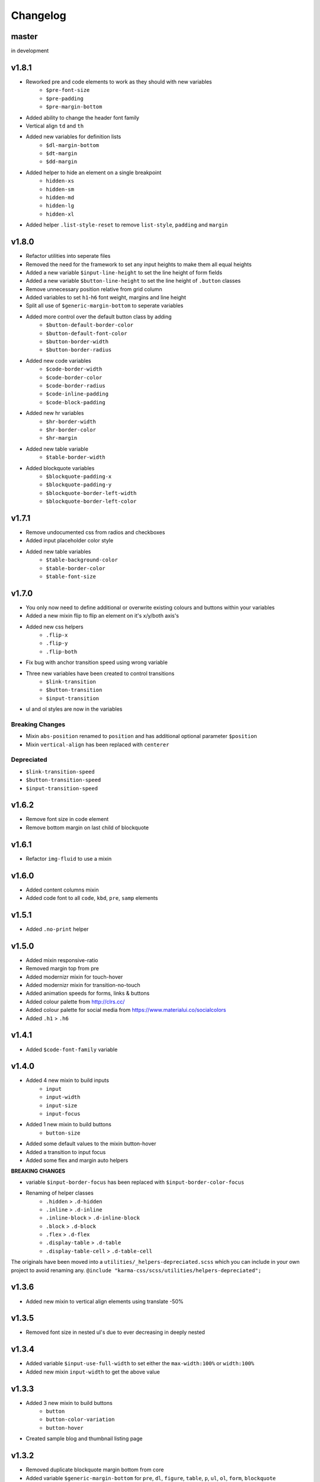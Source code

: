 *********
Changelog
*********

master
======

in development

v1.8.1
======

* Reworked pre and code elements to work as they should with new variables
    - ``$pre-font-size``
    - ``$pre-padding``
    - ``$pre-margin-bottom``
* Added ability to change the header font family
* Vertical align ``td`` and ``th``
* Added new variables for definition lists
    - ``$dl-margin-bottom``
    - ``$dt-margin``
    - ``$dd-margin``
* Added helper to hide an element on a single breakpoint
    - ``hidden-xs``
    - ``hidden-sm``
    - ``hidden-md``
    - ``hidden-lg``
    - ``hidden-xl``
* Added helper ``.list-style-reset`` to remove ``list-style``, ``padding`` and ``margin``

v1.8.0
======

* Refactor utilities into seperate files
* Removed the need for the framework to set any input heights to make them all equal heights
* Added a new variable ``$input-line-height`` to set the line height of form fields
* Added a new variable ``$button-line-height`` to set the line height of ``.button`` classes
* Remove unnecessary position relative from grid column
* Added variables to set ``h1``-``h6`` font weight, margins and line height
* Split all use of ``$generic-margin-bottom`` to seperate variables
* Added more control over the default button class by adding
    - ``$button-default-border-color``
    - ``$button-default-font-color``
    - ``$button-border-width``
    - ``$button-border-radius``
* Added new code variables
    - ``$code-border-width``
    - ``$code-border-color``
    - ``$code-border-radius``
    - ``$code-inline-padding``
    - ``$code-block-padding``
* Added new hr variables
    - ``$hr-border-width``
    - ``$hr-border-color``
    - ``$hr-margin``
* Added new table variable
    - ``$table-border-width``
* Added blockquote variables
    - ``$blockquote-padding-x``
    - ``$blockquote-padding-y``
    - ``$blockquote-border-left-width``
    - ``$blockquote-border-left-color``

v1.7.1
======

* Remove undocumented css from radios and checkboxes
* Added input placeholder color style
* Added new table variables
    - ``$table-background-color``
    - ``$table-border-color``
    - ``$table-font-size``

v1.7.0
======

* You only now need to define additional or overwrite existing colours and buttons within your variables
* Added a new mixin flip to flip an element on it's x/y/both axis's
* Added new css helpers
    - ``.flip-x``
    - ``.flip-y``
    - ``.flip-both``
* Fix bug with anchor transition speed using wrong variable
* Three new variables have been created to control transitions
    - ``$link-transition``
    - ``$button-transition``
    - ``$input-transition``
* ul and ol styles are now in the variables

Breaking Changes
----------------

* Mixin ``abs-position`` renamed to ``position`` and has additional optional parameter ``$position``
* Mixin ``vertical-align`` has been replaced with ``centerer``

Depreciated
----------- 

- ``$link-transition-speed``
- ``$button-transition-speed``
- ``$input-transition-speed``

v1.6.2
======

* Remove font size in code element
* Remove bottom margin on last child of blockquote

v1.6.1
======

* Refactor ``img-fluid`` to use a mixin

v1.6.0
======

* Added content columns mixin
* Added code font to all ``code``, ``kbd``, ``pre``, ``samp`` elements

v1.5.1
======

* Added ``.no-print`` helper

v1.5.0
======

* Added mixin responsive-ratio
* Removed margin top from pre
* Added modernizr mixin for touch-hover
* Added modernizr mixin for transition-no-touch
* Added animation speeds for forms, links & buttons
* Added colour palette from http://clrs.cc/
* Added colour palette for social media from https://www.materialui.co/socialcolors
* Added ``.h1`` > ``.h6``

v1.4.1
======

* Added ``$code-font-family`` variable

v1.4.0
======

* Added 4 new mixin to build inputs
    - ``input``
    - ``input-width``
    - ``input-size``
    - ``input-focus``
* Added 1 new mixin to build buttons
    - ``button-size``
* Added some default values to the mixin button-hover
* Added a transition to input focus
* Added some flex and margin auto helpers

**BREAKING CHANGES**

* variable ``$input-border-focus`` has been replaced with ``$input-border-color-focus``
* Renaming of helper classes
    - ``.hidden`` > ``.d-hidden``
    - ``.inline`` > ``.d-inline``
    - ``.inline-block`` > ``.d-inline-block``
    - ``.block`` > ``.d-block``
    - ``.flex`` > ``.d-flex``
    - ``.display-table`` > ``.d-table``
    - ``.display-table-cell`` > ``.d-table-cell``

The originals have been moved into a ``utilities/_helpers-depreciated.scss`` which you can include in your own project
to avoid renaming any. ``@include "karma-css/scss/utilities/helpers-depreciated";``

v1.3.6
======

* Added new mixin to vertical align elements using translate -50%

v1.3.5
======

* Removed font size in nested ul's due to ever decreasing in deeply nested 

v1.3.4
======

* Added variable ``$input-use-full-width`` to set either the ``max-width:100%`` or ``width:100%``
* Added new mixin ``input-width`` to get the above value

v1.3.3
======

* Added 3 new mixin to build buttons
    - ``button``
    - ``button-color-variation``
    - ``button-hover``
* Created sample blog and thumbnail listing page

v1.3.2
======

* Removed duplicate blockquote margin bottom from core
* Added variable ``$generic-margin-bottom`` for ``pre``, ``dl``, ``figure``, ``table``, ``p``, ``ul``, ``ol``, ``form``, ``blockquote``
* Added variable ``$header-margin-bottom`` for ``h1``-``h6``
* Added variable ``$button-default-bg-color`` for the base button

v1.3.1
======

* Added default button examples to test.html
* Added basic grid examples to test.html
* Fixed 0px lint warning
* Removed vertical align from button due to odd inline issue
* Added variable ``$input-font-color`` to set all ``inputs``, ``selects``, ``textareas``
* Added variable ``$input-margin-bottom`` to set all ``inputs``, ``selects``, ``textareas``, ``fieldsets``

v1.3.0
======

* Added new variable ``$input-background-focus`` for when an ``input``, ``select`` or ``textarea`` has focus
* Removed ``push-*`` and ``pull-*`` grid classes in favour of ``order-*``
* Simplified gutter widths to single variable ``$grid-gutter-width``

v1.2.3
======

* Added new variables that allow all form fields to be styled
* Reduced margins on ``hr``, ``ul`` and ``ol``
* Removed awkward defaults on inputs and textareas for ios
